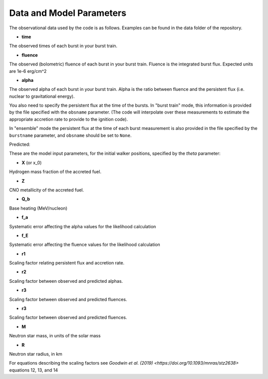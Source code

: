 =========================
Data and Model Parameters
=========================

The observational data used by the code is as follows. Examples can be
found in the data folder of the repository.

- **time**
The observed times of each burst in your burst train.

- **fluence**
The observed (bolometric) fluence of each burst in your burst train.
Fluence is the integrated burst flux. Expected units are 1e-6 erg/cm^2

- **alpha**
The observed alpha of each burst in your burst train. Alpha is the ratio between fluence and the persistent flux (i.e. nuclear to gravitational energy).

You also need to specify the persistent flux at the time of the bursts.
In "burst train" mode, this information is provided by the file specified
with the ``obsname`` parameter. (The code will interpolate over these
measurements to estimate the appropriate accretion rate to provide to the
ignition code).

In "ensemble" mode the persistent flux at the time of each burst
measurement is also provided in the file specified by the ``burstname``
parameter, and ``obsname`` should be set to ``None``.

Predicted:

These are the model input parameters, for the initial walker positions,
specified by the  *theta* parameter: 

- **X** (or x_0)
Hydrogen mass fraction of the accreted fuel.

- **Z**
CNO metallicity of the accreted fuel.

- **Q_b**
Base heating (MeV/nucleon)

- **f_a** 
Systematic error affecting the alpha values for the likelihood calculation

- **f_E**
Systematic error affecting the fluence values for the likelihood calculation

- **r1** 
Scaling factor relating persistent flux and accretion rate.

- **r2** 
Scaling factor between observed and predicted alphas.

- **r3**
Scaling factor between observed and predicted fluences. 

- **r3**
Scaling factor between observed and predicted fluences. 

- **M**
Neutron star mass, in units of the solar mass

- **R**
Neutron star radius, in km

For equations describing the scaling factors see `Goodwin et al. (2019) <https://doi.org/10.1093/mnras/stz2638>` equations 12, 13, and 14

